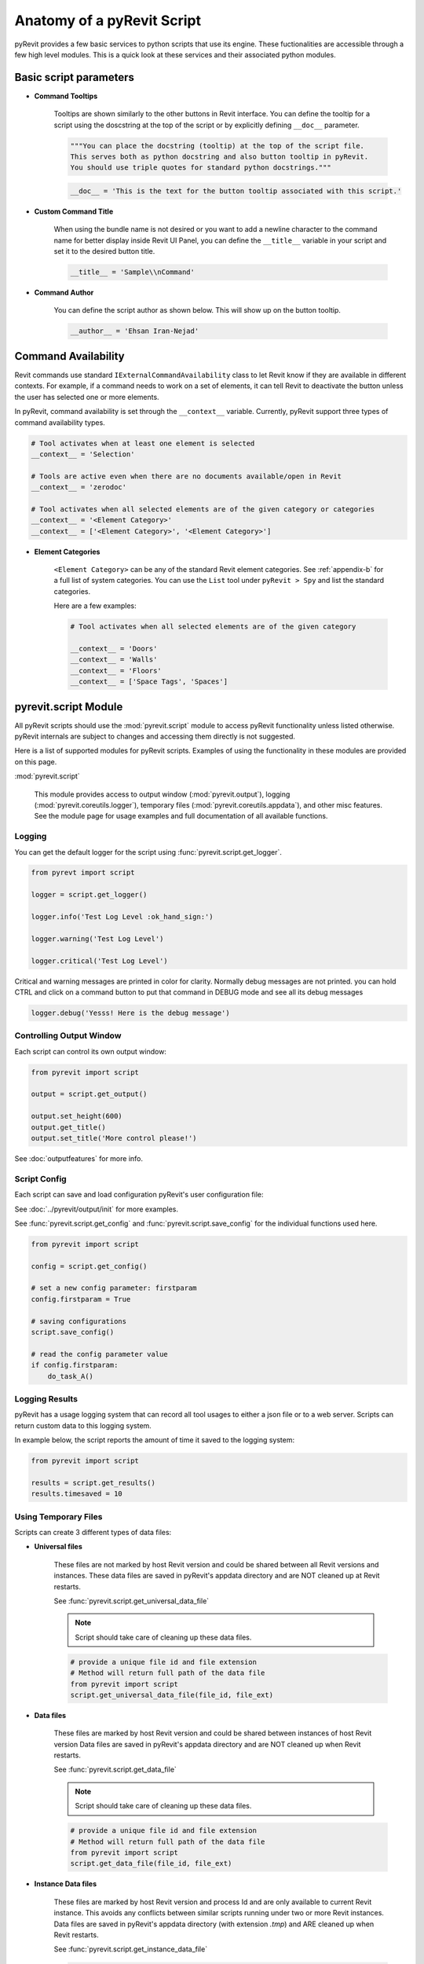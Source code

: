 Anatomy of a pyRevit Script
===========================

pyRevit provides a few basic services to python scripts that use its engine.
These fuctionalities are accessible through a few high level modules.
This is a quick look at these services and their associated python modules.


Basic script parameters
-----------------------

* **Command Tooltips**

    Tooltips are shown similarly to the other buttons in Revit interface.
    You can define the tooltip for a script using the doscstring at the top of
    the script or by explicitly defining ``__doc__`` parameter.

    .. code-block:: python

        """You can place the docstring (tooltip) at the top of the script file.
        This serves both as python docstring and also button tooltip in pyRevit.
        You should use triple quotes for standard python docstrings."""


    .. code-block:: python

        __doc__ = 'This is the text for the button tooltip associated with this script.'


* **Custom Command Title**

    When using the bundle name is not desired or you want to add a newline character
    to the command name for better display inside Revit UI Panel, you can define
    the ``__title__`` variable in your script and set it to the desired button title.


    .. code-block:: python

        __title__ = 'Sample\\nCommand'


* **Command Author**

    You can define the script author as shown below. This will show up on the button tooltip.

    .. code-block:: python

        __author__ = 'Ehsan Iran-Nejad'


Command Availability
--------------------

Revit commands use standard ``IExternalCommandAvailability`` class to let Revit
know if they are available in different contexts. For example, if a command needs
to work on a set of elements, it can tell Revit to deactivate the button unless
the user has selected one or more elements.

In pyRevit, command availability is set through the ``__context__`` variable.
Currently, pyRevit support three types of command availability types.

.. code-block:: python

    # Tool activates when at least one element is selected
    __context__ = 'Selection'

    # Tools are active even when there are no documents available/open in Revit
    __context__ = 'zerodoc'

    # Tool activates when all selected elements are of the given category or categories
    __context__ = '<Element Category>'
    __context__ = ['<Element Category>', '<Element Category>']


* **Element Categories**

    ``<Element Category>`` can be any of the standard Revit element categories.
    See :ref:`appendix-b` for a full list of system categories.
    You can use the ``List`` tool under ``pyRevit > Spy`` and list the standard categories.

    Here are a few examples:

    .. code-block:: python

        # Tool activates when all selected elements are of the given category

        __context__ = 'Doors'
        __context__ = 'Walls'
        __context__ = 'Floors'
        __context__ = ['Space Tags', 'Spaces']


.. _scriptmodule:

pyrevit.script Module
---------------------

All pyRevit scripts should use the :mod:`pyrevit.script` module to access pyRevit
functionality unless listed otherwise. pyRevit internals are subject to changes
and accessing them directly is not suggested.

Here is a list of supported modules for pyRevit scripts. Examples of using
the functionality in these modules are provided on this page.

:mod:`pyrevit.script`

    This module provides access to output window (:mod:`pyrevit.output`),
    logging (:mod:`pyrevit.coreutils.logger`),
    temporary files (:mod:`pyrevit.coreutils.appdata`),
    and other misc features.
    See the module page for usage examples and full documentation of all available functions.


Logging
^^^^^^^

You can get the default logger for the script using :func:`pyrevit.script.get_logger`.

.. code-block:: python

    from pyrevt import script

    logger = script.get_logger()

    logger.info('Test Log Level :ok_hand_sign:')

    logger.warning('Test Log Level')

    logger.critical('Test Log Level')

Critical and warning messages are printed in color for clarity. Normally debug messages are not printed.
you can hold CTRL and click on a command button to put that command in DEBUG mode and see all its debug messages

.. code-block:: python

    logger.debug('Yesss! Here is the debug message')


Controlling Output Window
^^^^^^^^^^^^^^^^^^^^^^^^^

Each script can control its own output window:

.. code-block:: python

    from pyrevit import script

    output = script.get_output()

    output.set_height(600)
    output.get_title()
    output.set_title('More control please!')

See :doc:`outputfeatures` for more info.


Script Config
^^^^^^^^^^^^^

Each script can save and load configuration pyRevit's user configuration file:

See :doc:`../pyrevit/output/init` for more examples.

See :func:`pyrevit.script.get_config` and :func:`pyrevit.script.save_config` for the individual functions used here.

.. code-block:: python

    from pyrevit import script

    config = script.get_config()

    # set a new config parameter: firstparam
    config.firstparam = True

    # saving configurations
    script.save_config()

    # read the config parameter value
    if config.firstparam:
        do_task_A()


Logging Results
^^^^^^^^^^^^^^^

pyRevit has a usage logging system that can record all tool usages to either a json
file or to a web server. Scripts can return custom data to this logging system.

In example below, the script reports the amount of time it saved to the logging system:

.. code-block:: python

    from pyrevit import script

    results = script.get_results()
    results.timesaved = 10


Using Temporary Files
^^^^^^^^^^^^^^^^^^^^^

Scripts can create 3 different types of data files:

* **Universal files**

    These files are not marked by host Revit version and could be shared between all Revit versions and instances.
    These data files are saved in pyRevit's appdata directory and are NOT cleaned up at Revit restarts.

    See :func:`pyrevit.script.get_universal_data_file`

    ..  note::
       Script should take care of cleaning up these data files.

    .. code-block:: python

        # provide a unique file id and file extension
        # Method will return full path of the data file
        from pyrevit import script
        script.get_universal_data_file(file_id, file_ext)


* **Data files**

    These files are marked by host Revit version and could be shared between instances of host Revit version
    Data files are saved in pyRevit's appdata directory and are NOT cleaned up when Revit restarts.

    See :func:`pyrevit.script.get_data_file`

    ..  note::
        Script should take care of cleaning up these data files.

    .. code-block:: python

        # provide a unique file id and file extension
        # Method will return full path of the data file
        from pyrevit import script
        script.get_data_file(file_id, file_ext)

* **Instance Data files**

    These files are marked by host Revit version and process Id and are only available to current Revit instance. This avoids any conflicts between similar scripts running under two or more Revit instances.
    Data files are saved in pyRevit's appdata directory (with extension `.tmp`) and ARE cleaned up when Revit restarts.

    See :func:`pyrevit.script.get_instance_data_file`

    .. code-block:: python

        # provide a unique file id and file extension
        # Method will return full path of the data file
        from pyrevit import script
        script.get_instance_data_file(file_id)


* **Document Data files**

    (Shared only between instances of host Revit version): These files are marked by host Revit version and name of Active Project and could be shared between instances of host Revit version.
    Data files are saved in pyRevit's appdata directory and are NOT cleaned up when Revit restarts.

    See :func:`pyrevit.script.get_document_data_file`

    ..  note::
        Script should take care of cleaning up these data files.

    .. code-block:: python

        # provide a unique file id and file extension
        # Method will return full path of the data file
        from pyrevit import script
        script.get_document_data_file(file_id, file_ext)

        # You can also pass a document object to get a data file for that
        # document (use document name in file naming)
        script.get_document_data_file(file_id, file_ext, doc)


.. _appendix-a:

Appendix A: Builtin Parameters Provided by pyRevit Engine
---------------------------------------------------------

Variables listed below are provided for every script in pyRevit.

..  note::
    It's strongly advised not to read or write values from these variables unless
    necessary. The `pyrevit` module provides wrappers around these variables that are safe to use.

.. code-block:: python

    # Revit UIApplication is accessible through:
    __revit__

    # Command data provided to this command by Revit is accessible through:
    __commandData__

    # selection of elements provided to this command by Revit
    __elements__

    # pyRevit engine manager that is managing this engine
    __ipyenginemanager__

    # This variable is True if command is being run in a cached engine
    __cachedengine__

    # pyRevit external command object wrapping the command being run
    __externalcommand__

    # information about the pyrevit command being run
    __commandpath__             # main script path
    __alternatecommandpath__    # alternate script path
    __commandname__             # command name
    __commandbundle__           # command bundle name
    __commandextension__        # command extension name
    __commanduniqueid__         # command unique id

    # This variable is True if user CTRL-Clicks the button
    __forceddebugmode__

    # This variable is True if user SHIFT-Clicks the button
    __shiftclick__

    # results dictionary
    __result__


.. _appendix-b:

Appendix B: System Category Names
---------------------------------

.. code-block:: text

    Adaptive Points
    Air Terminal Tags
    Air Terminals
    Analysis Display Style
    Analysis Results
    Analytical Beam Tags
    Analytical Beams
    Analytical Brace Tags
    Analytical Braces
    Analytical Column Tags
    Analytical Columns
    Analytical Floor Tags
    Analytical Floors
    Analytical Foundation Slabs
    Analytical Isolated Foundation Tags
    Analytical Isolated Foundations
    Analytical Link Tags
    Analytical Links
    Analytical Node Tags
    Analytical Nodes
    Analytical Slab Foundation Tags
    Analytical Spaces
    Analytical Surfaces
    Analytical Wall Foundation Tags
    Analytical Wall Foundations
    Analytical Wall Tags
    Analytical Walls
    Annotation Crop Boundary
    Area Load Tags
    Area Tags
    Areas
    Assemblies
    Assembly Tags
    Boundary Conditions
    Brace in Plan View Symbols
    Cable Tray Fitting Tags
    Cable Tray Fittings
    Cable Tray Runs
    Cable Tray Tags
    Cable Trays
    Callout Boundary
    Callout Heads
    Callouts
    Cameras
    Casework
    Casework Tags
    Ceiling Tags
    Ceilings
    Color Fill Legends
    Columns
    Communication Device Tags
    Communication Devices
    Conduit Fitting Tags
    Conduit Fittings
    Conduit Runs
    Conduit Tags
    Conduits
    Connection Symbols
    Contour Labels
    Crop Boundaries
    Curtain Grids
    Curtain Panel Tags
    Curtain Panels
    Curtain System Tags
    Curtain Systems
    Curtain Wall Mullions
    Data Device Tags
    Data Devices
    Detail Item Tags
    Detail Items
    Dimensions
    Displacement Path
    Door Tags
    Doors
    Duct Accessories
    Duct Accessory Tags
    Duct Color Fill
    Duct Color Fill Legends
    Duct Fitting Tags
    Duct Fittings
    Duct Insulation Tags
    Duct Insulations
    Duct Lining Tags
    Duct Linings
    Duct Placeholders
    Duct Systems
    Duct Tags
    Ducts
    Electrical Circuits
    Electrical Equipment
    Electrical Equipment Tags
    Electrical Fixture Tags
    Electrical Fixtures
    Electrical Spare/Space Circuits
    Elevation Marks
    Elevations
    Entourage
    Filled region
    Fire Alarm Device Tags
    Fire Alarm Devices
    Flex Duct Tags
    Flex Ducts
    Flex Pipe Tags
    Flex Pipes
    Floor Tags
    Floors
    Foundation Span Direction Symbol
    Furniture
    Furniture System Tags
    Furniture Systems
    Furniture Tags
    Generic Annotations
    Generic Model Tags
    Generic Models
    Grid Heads
    Grids
    Guide Grid
    HVAC Zones
    Imports in Families
    Internal Area Load Tags
    Internal Line Load Tags
    Internal Point Load Tags
    Keynote Tags
    Level Heads
    Levels
    Lighting Device Tags
    Lighting Devices
    Lighting Fixture Tags
    Lighting Fixtures
    Line Load Tags
    Lines
    Masking Region
    Mass
    Mass Floor Tags
    Mass Tags
    Matchline
    Material Tags
    Materials
    Mechanical Equipment
    Mechanical Equipment Tags
    MEP Fabrication Containment
    MEP Fabrication Containment Tags
    MEP Fabrication Ductwork
    MEP Fabrication Ductwork Tags
    MEP Fabrication Hanger Tags
    MEP Fabrication Hangers
    MEP Fabrication Pipework
    MEP Fabrication Pipework Tags
    Multi-Category Tags
    Multi-Rebar Annotations
    Nurse Call Device Tags
    Nurse Call Devices
    Panel Schedule Graphics
    Parking
    Parking Tags
    Part Tags
    Parts
    Pipe Accessories
    Pipe Accessory Tags
    Pipe Color Fill
    Pipe Color Fill Legends
    Pipe Fitting Tags
    Pipe Fittings
    Pipe Insulation Tags
    Pipe Insulations
    Pipe Placeholders
    Pipe Segments
    Pipe Tags
    Pipes
    Piping Systems
    Plan Region
    Planting
    Planting Tags
    Plumbing Fixture Tags
    Plumbing Fixtures
    Point Clouds
    Point Load Tags
    Project Information
    Property Line Segment Tags
    Property Tags
    Railing Tags
    Railings
    Ramps
    Raster Images
    Rebar Cover References
    Rebar Set Toggle
    Rebar Shape
    Reference Lines
    Reference Planes
    Reference Points
    Render Regions
    Revision Cloud Tags
    Revision Clouds
    Roads
    Roof Tags
    Roofs
    Room Tags
    Rooms
    Routing Preferences
    Schedule Graphics
    Scope Boxes
    Section Boxes
    Section Line
    Section Marks
    Sections
    Security Device Tags
    Security Devices
    Shaft Openings
    Sheets
    Site
    Site Tags
    Space Tags
    Spaces
    Span Direction Symbol
    Specialty Equipment
    Specialty Equipment Tags
    Spot Coordinates
    Spot Elevation Symbols
    Spot Elevations
    Spot Slopes
    Sprinkler Tags
    Sprinklers
    Stair Landing Tags
    Stair Paths
    Stair Run Tags
    Stair Support Tags
    Stair Tags
    Stair Tread/Riser Numbers
    Stairs
    Structural Annotations
    Structural Area Reinforcement
    Structural Area Reinforcement Symbols
    Structural Area Reinforcement Tags
    Structural Beam System Tags
    Structural Beam Systems
    Structural Column Tags
    Structural Columns
    Structural Connection Tags
    Structural Connections
    Structural Fabric Areas
    Structural Fabric Reinforcement
    Structural Fabric Reinforcement Symbols
    Structural Fabric Reinforcement Tags
    Structural Foundation Tags
    Structural Foundations
    Structural Framing
    Structural Framing Tags
    Structural Internal Loads
    Structural Load Cases
    Structural Loads
    Structural Path Reinforcement
    Structural Path Reinforcement Symbols
    Structural Path Reinforcement Tags
    Structural Rebar
    Structural Rebar Coupler Tags
    Structural Rebar Couplers
    Structural Rebar Tags
    Structural Stiffener Tags
    Structural Stiffeners
    Structural Truss Tags
    Structural Trusses
    Switch System
    Telephone Device Tags
    Telephone Devices
    Text Notes
    Title Blocks
    Topography
    View Reference
    View Titles
    Viewports
    Views
    Wall Tags
    Walls
    Window Tags
    Windows
    Wire Tags
    Wires
    Zone Tags
